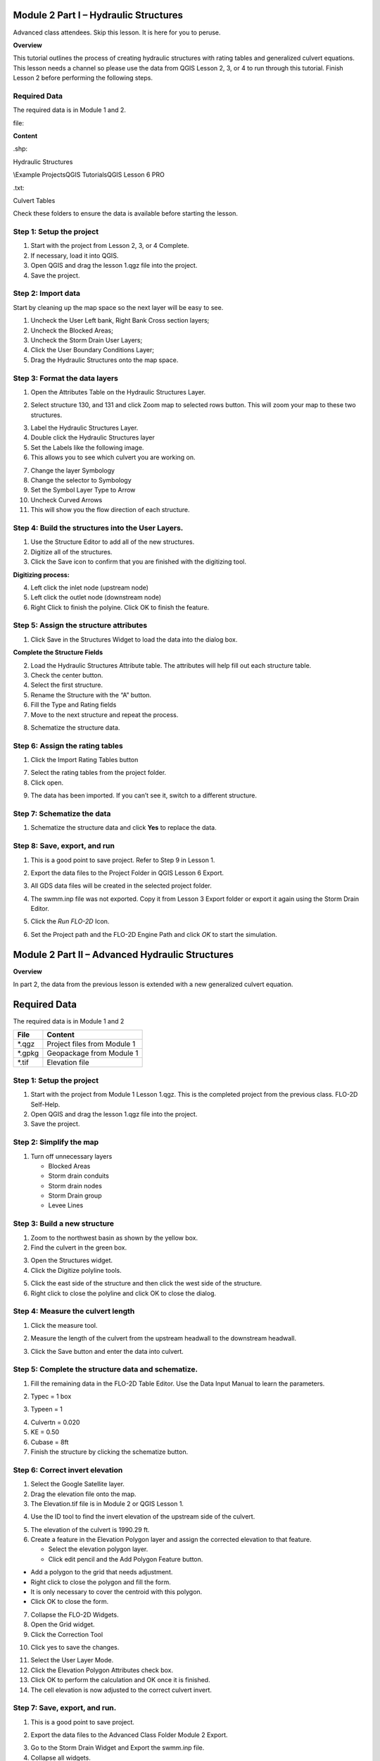 Module 2 Part I – Hydraulic Structures
======================================

Advanced class attendees.
Skip this lesson.
It is here for you to peruse.

**Overview**

This tutorial outlines the process of creating hydraulic structures with rating tables and generalized culvert equations.
This lesson needs a channel so please use the data from QGIS Lesson 2, 3, or 4 to run through this tutorial.
Finish Lesson 2 before performing the following steps.

.. _required-data-1:

Required Data
-------------

The required data is in Module 1 and 2.

.. _`file`:

file:

**Content**


.. _`\.shp`:

\.shp:

Hydraulic Structures

\\Example Projects\QGIS Tutorials\QGIS Lesson 6 PRO

.. _`\.txt`:

\.txt:

Culvert Tables


Check these folders to ensure the data is available before starting the lesson.

Step 1: Setup the project
-------------------------

1. Start with the project from Lesson 2, 3, or 4 Complete.

2. If necessary, load it into QGIS.

3. Open QGIS and drag the lesson 1.qgz file into the project.

4. Save the project.

.. image:: ../img/Advanced-Workshop/Module031.png

Step 2: Import data
-------------------

Start by cleaning up the map space so the next layer will be easy to see.

1. Uncheck the User Left bank, Right Bank Cross section layers;

2. Uncheck the Blocked Areas;

3. Uncheck the Storm Drain User Layers;

4. Click the User Boundary Conditions Layer;

5. Drag the Hydraulic Structures onto the map space.

.. image:: ../img/Advanced-Workshop/Module032.png

Step 3: Format the data layers
------------------------------

1. Open the Attributes Table on the Hydraulic Structures Layer.

.. image:: ../img/Advanced-Workshop/Module033.png

2. Select structure 130, and 131 and click Zoom map to selected rows button.
   This will zoom your map to these two structures.

.. image:: ../img/Advanced-Workshop/Module034.png

3. Label the Hydraulic Structures Layer.

4. Double click the Hydraulic Structures layer

5. Set the Labels like the following image.

6. This allows you to see which culvert you are working on.

.. image:: ../img/Advanced-Workshop/Module035.png

7. Change the layer Symbology

8. Change the selector to Symbology

9. Set the Symbol Layer Type to Arrow

10. Uncheck Curved Arrows

11. This will show you the flow direction of each structure.

.. image:: ../img/Advanced-Workshop/Module036.png

Step 4: Build the structures into the User Layers.
--------------------------------------------------

1. Use the Structure Editor to add all of the new structures.

2. Digitize all of the structures.

3. Click the Save icon to confirm that you are finished with the digitizing tool.

.. image:: ../img/Advanced-Workshop/Module037.png

**Digitizing process:**

4. Left click the inlet node (upstream node)

5. Left click the outlet node (downstream node)

6. Right Click to finish the polyine.
   Click OK to finish the feature.

.. image:: ../img/Advanced-Workshop/Module038.png

Step 5: Assign the structure attributes
---------------------------------------

.. image:: ../img/Advanced-Workshop/Module039.png

1. Click Save in the Structures Widget to load the data into the dialog box.

**Complete the Structure Fields**

2. Load the Hydraulic Structures Attribute table.
   The attributes will help fill out each structure table.

3. Check the center button.

4. Select the first structure.

5. Rename the Structure with the “A” button.

6. Fill the Type and Rating fields

7. Move to the next structure and repeat the process.

.. image:: ../img/Advanced-Workshop/Module040.png

.. image:: ../img/Advanced-Workshop/Module041.png

8. Schematize the structure data.

Step 6: Assign the rating tables
--------------------------------

1. Click the Import Rating Tables button

.. image:: ../img/Advanced-Workshop/Module042.png

7. Select the rating tables from the project folder.

8. Click open.

.. image:: ../img/Advanced-Workshop/Module043.png

9. The data has been imported.
   If you can’t see it, switch to a different structure.

.. image:: ../img/Advanced-Workshop/Module044.png

Step 7: Schematize the data
---------------------------

.. image:: ../img/Advanced-Workshop/Module041.png

1. Schematize the structure data and click **Yes** to replace the data.

.. image:: ../img/Advanced-Workshop/Module045.png

Step 8: Save, export, and run
-----------------------------

1. This is a good point to save project.
   Refer to Step 9 in Lesson 1.

.. image:: ../img/Advanced-Workshop/Module046.png

2. Export the data files to the Project Folder in QGIS Lesson 6 Export.

.. image:: ../img/Advanced-Workshop/Module047.png

3. All GDS data files will be created in the selected project folder.

.. image:: ../img/Advanced-Workshop/Module048.png

.. image:: ../img/Advanced-Workshop/Module049.png

4. The swmm.inp file was not exported. Copy it from Lesson 3 Export folder or export it again using the Storm Drain Editor.

.. image:: ../img/Advanced-Workshop/Module050.png

5. Click the *Run FLO-2D* Icon.

.. image:: ../img/Advanced-Workshop/Module051.png

6. Set the Project path and the FLO-2D Engine Path and click *OK* to start the simulation.

.. image:: ../img/Advanced-Workshop/Module052.png

Module 2 Part II – Advanced Hydraulic Structures
================================================

**Overview**

In part 2, the data from the previous lesson is extended with a new generalized culvert equation.

.. _required-data-2:

Required Data
=============

The required data is in Module 1 and 2

======== ===========================
**File** **Content**
======== ===========================
\*.qgz   Project files from Module 1
\*.gpkg  Geopackage from Module 1
\*.tif   Elevation file
======== ===========================

.. _step-1-setup-the-project-1:

Step 1: Setup the project
-------------------------

1. Start with the project from Module 1 Lesson 1.qgz.
   This is the completed project from the previous class.
   FLO-2D Self-Help.

2. Open QGIS and drag the lesson 1.qgz file into the project.

3. Save the project.

.. image:: ../img/Advanced-Workshop/Module031.png

Step 2: Simplify the map
------------------------

1. Turn off unnecessary layers

   - Blocked Areas

   - Storm drain conduits

   - Storm drain nodes

   - Storm Drain group

   - Levee Lines

.. image:: ../img/Advanced-Workshop/Module053.png

Step 3: Build a new structure
-----------------------------

1. Zoom to the northwest basin as shown by the yellow box.

2. Find the culvert in the green box.

.. image:: ../img/Advanced-Workshop/Module054.png

3. Open the Structures widget.

4. Click the Digitize polyline tools.

.. image:: ../img/Advanced-Workshop/Module055.png

5. Click the east side of the structure and then click the west side of the structure.

6. Right click to close the polyline and click OK to close the dialog.

.. image:: ../img/Advanced-Workshop/Module056.png

Step 4: Measure the culvert length
----------------------------------

1. Click the measure tool.

.. image:: ../img/Advanced-Workshop/Module057.png

2. Measure the length of the culvert from the upstream headwall to the downstream headwall.

.. image:: ../img/Advanced-Workshop/Module058.png

3. Click the Save button and enter the data into culvert.

.. image:: ../img/Advanced-Workshop/Module059.png

Step 5: Complete the structure data and schematize.
---------------------------------------------------

1. Fill the remaining data in the FLO-2D Table Editor.
   Use the Data Input Manual to learn the parameters.

.. image:: ../img/Advanced-Workshop/Module060.png

2. Typec = 1 box

.. image:: ../img/Advanced-Workshop/Module061.png

3. Typeen = 1

.. image:: ../img/Advanced-Workshop/Module062.png

4. Culvertn = 0.020

5. KE = 0.50

6. Cubase = 8ft

7. Finish the structure by clicking the schematize button.

.. image:: ../img/Advanced-Workshop/Module063.png

Step 6: Correct invert elevation
--------------------------------

1. Select the Google Satellite layer.

2. Drag the elevation file onto the map.

3. The Elevation.tif file is in Module 2 or QGIS Lesson 1.

.. image:: ../img/Advanced-Workshop/Module064.png

4. Use the ID tool to find the invert elevation of the upstream side of the culvert.

.. image:: ../img/Advanced-Workshop/Module065.png

5. The elevation of the culvert is 1990.29 ft.

6. Create a feature in the Elevation Polygon layer and assign the corrected elevation to that feature.

   - Select the elevation polygon layer.

   - Click edit pencil and the Add Polygon Feature button.

.. image:: ../img/Advanced-Workshop/Module066.png

- Add a polygon to the grid that needs adjustment.

- Right click to close the polygon and fill the form.

- It is only necessary to cover the centroid with this polygon.

- Click OK to close the form.

.. image:: ../img/Advanced-Workshop/Module067.png

7. Collapse the FLO-2D Widgets.

8. Open the Grid widget.

9. Click the Correction Tool

.. image:: ../img/Advanced-Workshop/Module068.png

10. Click yes to save the changes.

.. image:: ../img/Advanced-Workshop/Module069.png

11. Select the User Layer Mode.

12. Click the Elevation Polygon Attributes check box.

13. Click OK to perform the calculation and OK once it is finished.

14. The cell elevation is now adjusted to the correct culvert invert.

.. image:: ../img/Advanced-Workshop/Module070.png

Step 7: Save, export, and run.
------------------------------

1. This is a good point to save project.

.. image:: ../img/Advanced-Workshop/Module046.png

2. Export the data files to the Advanced Class Folder Module 2 Export.

.. image:: ../img/Advanced-Workshop/Module047.png

.. image:: ../img/Advanced-Workshop/Module071.png

.. image:: ../img/Advanced-Workshop/Module072.png

.. image:: ../img/Advanced-Workshop/Module073.png

3. Go to the Storm Drain Widget and Export the swmm.inp file.

4. Collapse all widgets.

5. Open Storm Drain widget.

6. Click Export SWMM.INP… button

.. image:: ../img/Advanced-Workshop/Module074.png

7. Find the Module 2 Export.

8. Name the file swmm.inp and click Save.

.. image:: ../img/Advanced-Workshop/Module075.png

9. Click OK to close both windows.

.. image:: ../img/Advanced-Workshop/Module076.png

10. Click the Run FLO-2D Icon.

.. image:: ../img/Advanced-Workshop/Module051.png

11. Correct the Paths and click OK to start the simulation.

.. image:: ../img/Advanced-Workshop/Module077.png

Module 2 Part III – Bridge Hydraulic Structure
==============================================

**Overview**

In this tutorial, the bridge variables are added to a hydraulic structure.

.. _required-data-3:

Required Data
-------------

The required data is in Module 2 Bridge Tutorial.
This is a new project.
Please save and close the previous QGIS.

======== ======================================
**File** **Content**
======== ======================================
\*.qgz   QGIS data files
\*.gpkg  FLO-2D Geopackage
\*.tif   Bridge asbuilt files
\*.DAT   Bridge coefficients and cross sections
======== ======================================

Citation List for this Tutorial:

Hamill, L., 1999.
Bridge Hydraulics, E & FN Spon, NY.

Step 1: Load the project
------------------------

1. Start with the project from Module 2 Bridge Tutorial

2. If necessary, load it into QGIS.
   Open QGIS and drag the Bridge Tutorial.qgz file into the project.

3. Save the project.

.. image:: ../img/Advanced-Workshop/Module078.png

Step 2: Define the bridge variables and coefficients
----------------------------------------------------

Bridge variables and coefficients are defined by the USGS method for calculating discharge through a bridge.
Hamill defines this approach in his book on bridge hydraulics (1999).
O’Brien describes how to apply these variables to FLO-2D in a white paper called Bridge Hydraulics Component (2019).
This tutorial will show how to estimate or calculate the required variables for a real project setup.

This bridge in Simi Valley, CA crosses Arroyo Simi at Tapo St.
It appears to have vertical embankments and abutments.

Plan view parameters
--------------------

.. image:: ../img/Advanced-Workshop/Module079.png

b = 66 ft measured from QGIS map

L = 70 ft measured from QGIS map

w = 5 ft measured from QGIS map

L\ :sub:`1-2` = 177 ft measured from QGIS map

Profile parameters
------------------

.. image:: ../img/Advanced-Workshop/Module080.png

Z = 9.23 ft

Abutment left elevation = 941 ft

Abutment right elevation = 937.74

Average low chord = 937.4 ft

Average bridge deck elevation = 953.4 ft

Deck weir length = 114 ft

Bridge opening ratio
--------------------

1. Calculate M = q/Q = 0.83 = Discharge through bridge opening/pre-structure discharge)

q = 8600 cfs at normal depth = 8.06

Q = 10325 cfs at normal depth 8.06

.. image:: ../img/Advanced-Workshop/Module081.png

.. image:: ../img/Advanced-Workshop/Module082.png

Bridge tables
-------------

This bridge is a Type I: Vertical embankments and abutments.

M =0.83 = q/Q = (8600/10325 calculated from sdsu open channel calc)

C’ = 0.94 derived from table a (L/b = 70/66 = 1.06, M = 0.83)

k\ :sub:`F` = 1.10 derived from table b (F calculated with open channel calc = 1.0)

k\ :sub:`w` = 1.05 derived from table e (w/b = 5/66 = 0.076)

k\ :sub:`ɸ` = 1.00 derived from table g (angle = 10°)

Z = 9.23 ft (bridge low chord to channel bed)

Yu = 8.061 ft (normal depth upstream at 100yr discharge.)

No submergence at 100 yr discharge.

.. image:: ../img/Advanced-Workshop/Module083.jpg

Type 1 Bridge Opening (from Hamill, 1999; p.
111, Figure 4.3)

.. image:: ../img/Advanced-Workshop/Module084.jpg

Type 1 Bridge Opening cont.
(from Hamill, 1999; p.
112, Figure 4.3)

Bridge variables dialog
-----------------------

1. Fill the table from the preceding instructions.

2. Click ok to close this form.

.. image:: ../img/Advanced-Workshop/Module085.png

3. Click the Schematize button on the Structure editor.

.. image:: ../img/Advanced-Workshop/Module086.png

Step 3: Build the cross section data
------------------------------------

.. image:: ../img/Advanced-Workshop/Module087.png

1. [CHART]The cross section data for L\ :sub:`1-2` is taken from the cross section table of Cross-Section-60 and the Bridge cross section estimated based
   on the geometry of the bridge.

====== ====== ======
X      6657
====== ====== ======
0.00   957.08 954.11
4.00   957.15 953.48
10.01  957.16 952.04
20.02  954.13 949.50
22.02  953.38 944.24
28.03  950.24 942.80
32.04  948.06 940.84
38.04  945.23 938.81
42.05  943.70 937.43
46.05  942.41 937.30
50.06  942.23 937.31
62.07  941.52 937.26
70.08  941.74 937.31
78.09  944.95 937.26
84.09  948.11 937.23
86.10  948.47 937.34
88.10  949.16 937.69
94.11  951.27 939.68
102.12 955.43 942.52
110.12 956.13 945.75
112.13 955.87 945.87
118.13 955.86 948.39
120.14 955.90 954.00
====== ====== ======

2. Create a text file called BRIDGE_XSEC.DAT.

3. Copy the table above into the text file.

4. Replace the tabs with spaces using this method:

   - Select a tab.

   - Ctrl-H or Edit Replace

   - Add a few spaces into the Replace with field.

   - Click Replace All.

   - Save the file.

5. This file would normally be copied to the export folder but there is already one in there.
   This is just to show the procedure.

.. image:: ../img/Advanced-Workshop/Module088.png

Step 4: Save, export and run.
-----------------------------

1. This is a good point to save project.

.. image:: ../img/Advanced-Workshop/Module046.png

2. Export the data files to the Project Folder in Module 2\Bridge Tutorial\Bridge Tutorial Export.

.. image:: ../img/Advanced-Workshop/Module089.png

.. image:: ../img/Advanced-Workshop/Module090.png

.. image:: ../img/Advanced-Workshop/Module091.png

.. image:: ../img/Advanced-Workshop/Module092.png

3. Click the Run FLO-2D Icon.

.. image:: ../img/Advanced-Workshop/Module051.png

4. Correct the paths and click OK to start the simulation.

.. image:: ../img/Advanced-Workshop/Module093.png